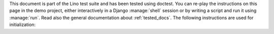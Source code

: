 
This document is part of the Lino test suite and has been tested using
doctest.  You can re-play the instructions on this page in the demo
project, either interactively in a Django :manage:`shell` session or
by writing a script and run it using :manage:`run`.  Read also the
general documentation about :ref:`tested_docs`.  The following
instructions are used for initialization:
